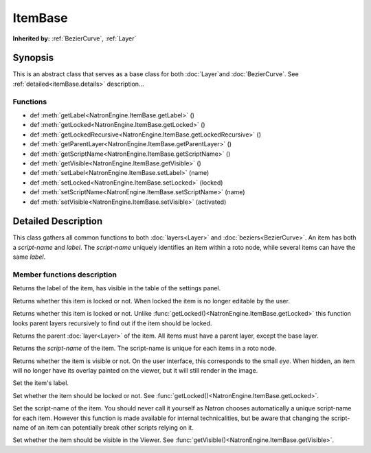 .. module:: NatronEngine
.. _ItemBase:

ItemBase
********


**Inherited by:** :ref:`BezierCurve`, :ref:`Layer`

Synopsis
--------

This is an abstract class that serves as a base class for both :doc:`Layer`and :doc:`BezierCurve`.
See :ref:`detailed<itemBase.details>` description...

Functions
^^^^^^^^^
.. container:: function_list

*    def :meth:`getLabel<NatronEngine.ItemBase.getLabel>` ()
*    def :meth:`getLocked<NatronEngine.ItemBase.getLocked>` ()
*    def :meth:`getLockedRecursive<NatronEngine.ItemBase.getLockedRecursive>` ()
*    def :meth:`getParentLayer<NatronEngine.ItemBase.getParentLayer>` ()
*    def :meth:`getScriptName<NatronEngine.ItemBase.getScriptName>` ()
*    def :meth:`getVisible<NatronEngine.ItemBase.getVisible>` ()
*    def :meth:`setLabel<NatronEngine.ItemBase.setLabel>` (name)
*    def :meth:`setLocked<NatronEngine.ItemBase.setLocked>` (locked)
*    def :meth:`setScriptName<NatronEngine.ItemBase.setScriptName>` (name)
*    def :meth:`setVisible<NatronEngine.ItemBase.setVisible>` (activated)


.. _itemBase.details:

Detailed Description
--------------------

This class gathers all common functions to both :doc:`layers<Layer>` and :doc:`beziers<BezierCurve>`.
An item has both a *script-name* and *label*. The *script-name* uniquely identifies an item
within a roto node, while several items can have the same *label*.


Member functions description
^^^^^^^^^^^^^^^^^^^^^^^^^^^^


.. method:: NatronEngine.ItemBase.getLabel()


    :rtype: :class:`str<NatronEngine.std::string>`

Returns the label of the item, has visible in the table of the settings panel.




.. method:: NatronEngine.ItemBase.getLocked()


    :rtype: :class:`bool<PySide.QtCore.bool>`

Returns whether this item is locked or not. When locked the item is no longer editable by
the user.




.. method:: NatronEngine.ItemBase.getLockedRecursive()


    :rtype: :class:`bool<PySide.QtCore.bool>`

Returns whether this item is locked or not. Unlike :func:`getLocked()<NatronEngine.ItemBase.getLocked>`
this function looks parent layers recursively to find out if the item should be locked.




.. method:: NatronEngine.ItemBase.getParentLayer()


    :rtype: :class:`Layer<NatronEngine.Layer>`

Returns the parent :doc:`layer<Layer>` of the item. All items must have a parent layer,
except the base layer.




.. method:: NatronEngine.ItemBase.getScriptName()


    :rtype: :class:`str<NatronEngine.std::string>`

Returns the *script-name* of the item. The script-name is unique for each items in a roto
node.




.. method:: NatronEngine.ItemBase.getVisible()


    :rtype: :class:`bool<PySide.QtCore.bool>`

Returns whether the item is visible or not. On the user interface, this corresponds to the
small *eye*. When hidden, an item will no longer have its overlay painted on the viewer,
but it will still render in the image.




.. method:: NatronEngine.ItemBase.setLabel(name)


    :param name: :class:`str<NatronEngine.std::string>`

Set the item's label.




.. method:: NatronEngine.ItemBase.setLocked(locked)


    :param locked: :class:`bool<PySide.QtCore.bool>`

Set whether the item should be locked or not. See :func:`getLocked()<NatronEngine.ItemBase.getLocked>`.




.. method:: NatronEngine.ItemBase.setScriptName(name)


    :param name: :class:`str<NatronEngine.std::string>`
    :rtype: :class:`bool<PySide.QtCore.bool>`

Set the script-name of the item. You should never call it yourself as Natron chooses 
automatically a unique script-name for each item. However this function is made available
for internal technicalities, but be aware that changing the script-name of an item
can potentially break other scripts relying on it.




.. method:: NatronEngine.ItemBase.setVisible(activated)


    :param activated: :class:`bool<PySide.QtCore.bool>`

Set whether the item should be visible in the Viewer. See :func:`getVisible()<NatronEngine.ItemBase.getVisible>`.






